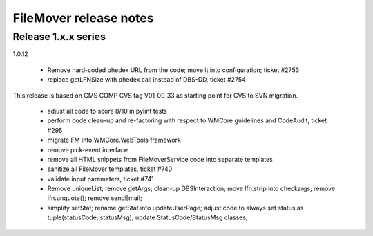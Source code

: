FileMover release notes
=======================

Release 1.x.x series
--------------------

1.0.12

  - Remove hard-coded phedex URL from the code; move it into configuration; ticket #2753
  - replace getLFNSize with phedex call instead of DBS-DD, ticket #2754

This release is based on CMS COMP CVS tag V01_00_33 as starting point for CVS to SVN
migration.

  - adjust all code to score 8/10 in pylint tests
  - perform code clean-up and re-factoring with respect to WMCore guidelines and
    CodeAudit, ticket #295
  - migrate FM into WMCore.WebTools framework
  - remove pick-event interface
  - remove all HTML snippets from FileMoverService code into separate templates
  - sanitize all FileMover templates, ticket #740
  - validate input parameters, ticket #741
  - Remove uniqueList; remove getArgs; clean-up DBSInteraction; 
    move lfn.strip into checkargs; remove lfn.unquote(); remove sendEmail; 
  - simplify setStat; rename getStat into updateUserPage; adjust code to always set
    status as tuple(statusCode, statusMsg); update StatusCode/StatusMsg classes;
